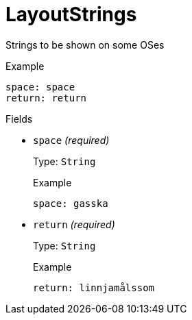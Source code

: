 // Do not edit this file directly!
// It was generated using derive-collect-docs and will be updated automatically.

= LayoutStrings

Strings to be shown on some OSes


.Example
[source,yaml]
----
space: space
return: return

----

.Fields
* `space` _(required)_
+
Type: `String`
+
.Example
[source,yaml]
----
space: gasska
----

* `return` _(required)_
+
Type: `String`
+
.Example
[source,yaml]
----
return: linnjamålssom
----



